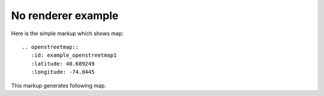 
No renderer example
-------------------

Here is the simple markup which shows map::

  .. openstreetmap::
     :id: example_openstreetmap1
     :latitude: 40.689249
     :longitude: -74.0445

This markup generates following map.

.. openstreetmap::
   :id: example_openstreetmap1
   :latitude: 40.689249
   :longitude: -74.0445
